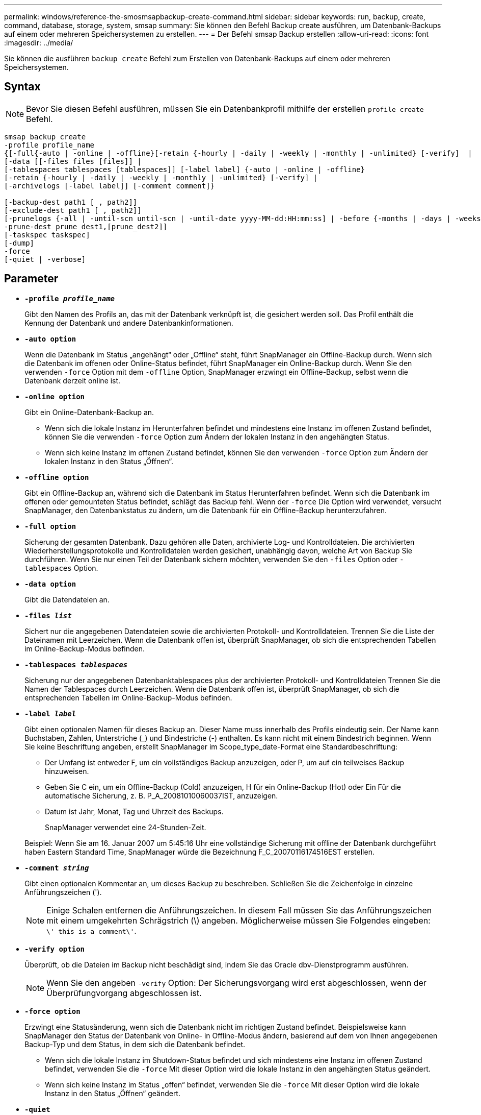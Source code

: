 ---
permalink: windows/reference-the-smosmsapbackup-create-command.html 
sidebar: sidebar 
keywords: run, backup, create, command, database, storage, system, smsap 
summary: Sie können den Befehl Backup create ausführen, um Datenbank-Backups auf einem oder mehreren Speichersystemen zu erstellen. 
---
= Der Befehl smsap Backup erstellen
:allow-uri-read: 
:icons: font
:imagesdir: ../media/


[role="lead"]
Sie können die ausführen `backup create` Befehl zum Erstellen von Datenbank-Backups auf einem oder mehreren Speichersystemen.



== Syntax


NOTE: Bevor Sie diesen Befehl ausführen, müssen Sie ein Datenbankprofil mithilfe der erstellen `profile create` Befehl.

[listing]
----

smsap backup create
-profile profile_name
{[-full{-auto | -online | -offline}[-retain {-hourly | -daily | -weekly | -monthly | -unlimited} [-verify]  |
[-data [[-files files [files]] |
[-tablespaces tablespaces [tablespaces]] [-label label] {-auto | -online | -offline}
[-retain {-hourly | -daily | -weekly | -monthly | -unlimited} [-verify] |
[-archivelogs [-label label]] [-comment comment]}

[-backup-dest path1 [ , path2]]
[-exclude-dest path1 [ , path2]]
[-prunelogs {-all | -until-scn until-scn | -until-date yyyy-MM-dd:HH:mm:ss] | -before {-months | -days | -weeks | -hours}}
-prune-dest prune_dest1,[prune_dest2]]
[-taskspec taskspec]
[-dump]
-force
[-quiet | -verbose]
----


== Parameter

* *`-profile _profile_name_`*
+
Gibt den Namen des Profils an, das mit der Datenbank verknüpft ist, die gesichert werden soll. Das Profil enthält die Kennung der Datenbank und andere Datenbankinformationen.

* *`-auto option`*
+
Wenn die Datenbank im Status „angehängt“ oder „Offline“ steht, führt SnapManager ein Offline-Backup durch. Wenn sich die Datenbank im offenen oder Online-Status befindet, führt SnapManager ein Online-Backup durch. Wenn Sie den verwenden `-force` Option mit dem `-offline` Option, SnapManager erzwingt ein Offline-Backup, selbst wenn die Datenbank derzeit online ist.

* *`-online option`*
+
Gibt ein Online-Datenbank-Backup an.

+
** Wenn sich die lokale Instanz im Herunterfahren befindet und mindestens eine Instanz im offenen Zustand befindet, können Sie die verwenden `-force` Option zum Ändern der lokalen Instanz in den angehängten Status.
** Wenn sich keine Instanz im offenen Zustand befindet, können Sie den verwenden `-force` Option zum Ändern der lokalen Instanz in den Status „Öffnen“.


* *`-offline option`*
+
Gibt ein Offline-Backup an, während sich die Datenbank im Status Herunterfahren befindet. Wenn sich die Datenbank im offenen oder gemounteten Status befindet, schlägt das Backup fehl. Wenn der `-force` Die Option wird verwendet, versucht SnapManager, den Datenbankstatus zu ändern, um die Datenbank für ein Offline-Backup herunterzufahren.

* *`-full option`*
+
Sicherung der gesamten Datenbank. Dazu gehören alle Daten, archivierte Log- und Kontrolldateien. Die archivierten Wiederherstellungsprotokolle und Kontrolldateien werden gesichert, unabhängig davon, welche Art von Backup Sie durchführen. Wenn Sie nur einen Teil der Datenbank sichern möchten, verwenden Sie den `-files` Option oder `-tablespaces` Option.

* *`-data option`*
+
Gibt die Datendateien an.

* *`-files _list_`*
+
Sichert nur die angegebenen Datendateien sowie die archivierten Protokoll- und Kontrolldateien. Trennen Sie die Liste der Dateinamen mit Leerzeichen. Wenn die Datenbank offen ist, überprüft SnapManager, ob sich die entsprechenden Tabellen im Online-Backup-Modus befinden.

* *`-tablespaces _tablespaces_`*
+
Sicherung nur der angegebenen Datenbanktablespaces plus der archivierten Protokoll- und Kontrolldateien Trennen Sie die Namen der Tablespaces durch Leerzeichen. Wenn die Datenbank offen ist, überprüft SnapManager, ob sich die entsprechenden Tabellen im Online-Backup-Modus befinden.

* *`-label _label_`*
+
Gibt einen optionalen Namen für dieses Backup an. Dieser Name muss innerhalb des Profils eindeutig sein. Der Name kann Buchstaben, Zahlen, Unterstriche (_) und Bindestriche (-) enthalten. Es kann nicht mit einem Bindestrich beginnen. Wenn Sie keine Beschriftung angeben, erstellt SnapManager im Scope_type_date-Format eine Standardbeschriftung:

+
** Der Umfang ist entweder F, um ein vollständiges Backup anzuzeigen, oder P, um auf ein teilweises Backup hinzuweisen.
** Geben Sie C ein, um ein Offline-Backup (Cold) anzuzeigen, H für ein Online-Backup (Hot) oder Ein Für die automatische Sicherung, z. B. P_A_20081010060037IST, anzuzeigen.
** Datum ist Jahr, Monat, Tag und Uhrzeit des Backups.
+
SnapManager verwendet eine 24-Stunden-Zeit.



+
Beispiel: Wenn Sie am 16. Januar 2007 um 5:45:16 Uhr eine vollständige Sicherung mit offline der Datenbank durchgeführt haben Eastern Standard Time, SnapManager würde die Bezeichnung F_C_20070116174516EST erstellen.

* *`-comment _string_`*
+
Gibt einen optionalen Kommentar an, um dieses Backup zu beschreiben. Schließen Sie die Zeichenfolge in einzelne Anführungszeichen (').

+

NOTE: Einige Schalen entfernen die Anführungszeichen. In diesem Fall müssen Sie das Anführungszeichen mit einem umgekehrten Schrägstrich (\) angeben. Möglicherweise müssen Sie Folgendes eingeben: `\' this is a comment\'`.

* *`-verify option`*
+
Überprüft, ob die Dateien im Backup nicht beschädigt sind, indem Sie das Oracle dbv-Dienstprogramm ausführen.

+

NOTE: Wenn Sie den angeben `-verify` Option: Der Sicherungsvorgang wird erst abgeschlossen, wenn der Überprüfungvorgang abgeschlossen ist.

* *`-force option`*
+
Erzwingt eine Statusänderung, wenn sich die Datenbank nicht im richtigen Zustand befindet. Beispielsweise kann SnapManager den Status der Datenbank von Online- in Offline-Modus ändern, basierend auf dem von Ihnen angegebenen Backup-Typ und dem Status, in dem sich die Datenbank befindet.

+
** Wenn sich die lokale Instanz im Shutdown-Status befindet und sich mindestens eine Instanz im offenen Zustand befindet, verwenden Sie die `-force` Mit dieser Option wird die lokale Instanz in den angehängten Status geändert.
** Wenn sich keine Instanz im Status „offen“ befindet, verwenden Sie die `-force` Mit dieser Option wird die lokale Instanz in den Status „Öffnen“ geändert.


* *`-quiet`*
+
Zeigt nur Fehlermeldungen in der Konsole an. Standardmäßig werden Fehler- und Warnmeldungen angezeigt.

* *`-verbose`*
+
Zeigt Fehler-, Warn- und Informationsmeldungen in der Konsole an.

* *`-retain { -hourly | -daily | -weekly | -monthly | -unlimited}`*
+
Gibt an, ob das Backup stündlich, täglich, wöchentlich, monatlich oder unbegrenzt aufbewahrt werden soll. Wenn der `-retain` Die Option ist nicht angegeben, die Aufbewahrungsklasse ist standardmäßig auf `-hourly` Option. Um Backups für immer aufzubewahren, verwenden Sie den `-unlimited` Option. Der `-unlimited` Option macht das Backup nicht zur Löschung durch die Aufbewahrungsrichtlinie.

* *`-archivelogs option`*
+
Erstellt Backup für Archivprotokolle

* *`-backup-dest _path1_, [, [_path2_]]`*
+
Gibt die Ziele für das Archivprotokoll an, die für die Sicherung des Archivprotokolls gesichert werden sollen.

* *`-exclude-dest _path1_, [, [_path2_]]`*
+
Gibt die Ziele für das Archivprotokoll an, die vom Backup ausgeschlossen werden sollen.

* *`-prunelogs {-all | -until-scnuntil-scn | -until-date _yyyy-MM-dd:HH:mm:ss_ | -before {-months | -days | -weeks | -hours}`*
+
Löscht die Archivprotokolldateien aus den Zielen des Archivprotokolls basierend auf den bei der Erstellung eines Backups bereitgestellten Optionen. Der `-all` Mit dieser Option werden alle Archivprotokolldateien aus den Speicherprotokollzielen gelöscht. Der `-until-scn` Mit dieser Option werden die Archivprotokolldateien bis zu einer angegebenen Systemänderungsnummer (SCN) gelöscht. Der `-until-date` Mit dieser Option werden die Archivprotokolldateien bis zum angegebenen Zeitraum gelöscht. Der `-before` Mit dieser Option werden die Archivprotokolldateien vor dem angegebenen Zeitraum gelöscht (Tage, Monate, Wochen, Stunden).

* *`-prune-dest _prune_dest1,prune_dest2_`*
+
Löscht die Archivprotokolldateien aus den Archivprotokollzielen, während die Sicherung erstellt wird.

* *`-taskspec _taskspec_`*
+
Gibt die XML-Datei für die Aufgabenspezifikation an, die für die Vorverarbeitung oder Nachverarbeitung des Backup-Vorgangs verwendet werden kann. Der vollständige Pfad der XML-Datei sollte zur Verfügung gestellt werden `-taskspec` Option.

* *`-dump option`*
+
Sammelt die Speicherauszugsdateien nach einem erfolgreichen oder fehlgeschlagenen Datenbanksicherungvorgang.





== Beispielbefehl

Mit dem folgenden Befehl wird ein vollständiges Online Backup erstellt, ein Backup auf dem Sekundärspeicher erstellt und die Aufbewahrungsrichtlinie auf einen täglichen Routineaufgaben setzt:

[listing]
----
smsap backup create -profile SALES1 -full -online
-label full_backup_sales_May -profile SALESDB -force -retain -daily
Operation Id [8abc01ec0e79356d010e793581f70001] succeeded.
----